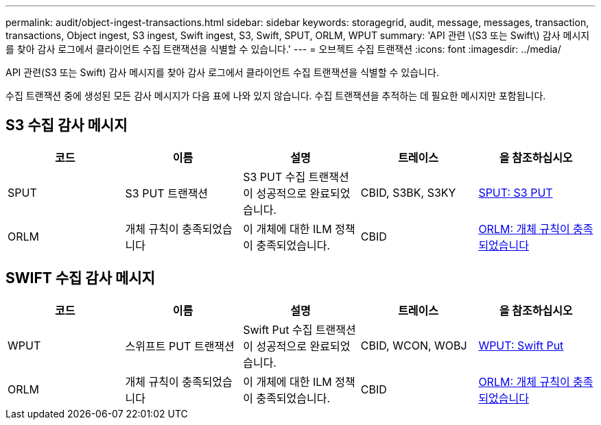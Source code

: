 ---
permalink: audit/object-ingest-transactions.html 
sidebar: sidebar 
keywords: storagegrid, audit, message, messages, transaction, transactions, Object ingest, S3 ingest, Swift ingest, S3, Swift, SPUT, ORLM, WPUT 
summary: 'API 관련 \(S3 또는 Swift\) 감사 메시지를 찾아 감사 로그에서 클라이언트 수집 트랜잭션을 식별할 수 있습니다.' 
---
= 오브젝트 수집 트랜잭션
:icons: font
:imagesdir: ../media/


[role="lead"]
API 관련(S3 또는 Swift) 감사 메시지를 찾아 감사 로그에서 클라이언트 수집 트랜잭션을 식별할 수 있습니다.

수집 트랜잭션 중에 생성된 모든 감사 메시지가 다음 표에 나와 있지 않습니다. 수집 트랜잭션을 추적하는 데 필요한 메시지만 포함됩니다.



== S3 수집 감사 메시지

|===
| 코드 | 이름 | 설명 | 트레이스 | 을 참조하십시오 


 a| 
SPUT
 a| 
S3 PUT 트랜잭션
 a| 
S3 PUT 수집 트랜잭션이 성공적으로 완료되었습니다.
 a| 
CBID, S3BK, S3KY
 a| 
xref:sput-s3-put.adoc[SPUT: S3 PUT]



 a| 
ORLM
 a| 
개체 규칙이 충족되었습니다
 a| 
이 개체에 대한 ILM 정책이 충족되었습니다.
 a| 
CBID
 a| 
xref:orlm-object-rules-met.adoc[ORLM: 개체 규칙이 충족되었습니다]

|===


== SWIFT 수집 감사 메시지

|===
| 코드 | 이름 | 설명 | 트레이스 | 을 참조하십시오 


 a| 
WPUT
 a| 
스위프트 PUT 트랜잭션
 a| 
Swift Put 수집 트랜잭션이 성공적으로 완료되었습니다.
 a| 
CBID, WCON, WOBJ
 a| 
xref:wput-swift-put.adoc[WPUT: Swift Put]



 a| 
ORLM
 a| 
개체 규칙이 충족되었습니다
 a| 
이 개체에 대한 ILM 정책이 충족되었습니다.
 a| 
CBID
 a| 
xref:orlm-object-rules-met.adoc[ORLM: 개체 규칙이 충족되었습니다]

|===